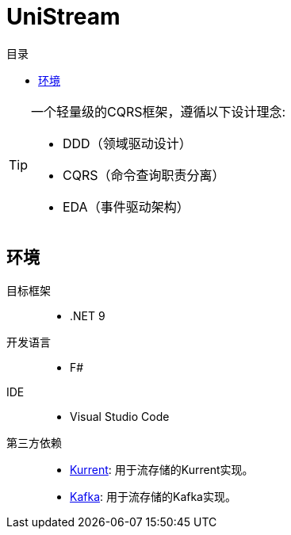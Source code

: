 :icons: font
:toc:
:toc-title: 目录

= UniStream

[TIP]
====
[.lead]
一个轻量级的CQRS框架，遵循以下设计理念:

* DDD（领域驱动设计）
* CQRS（命令查询职责分离）
* EDA（事件驱动架构）
====

== 环境
目标框架::
* .NET 9
开发语言::
* F#
IDE::
* Visual Studio Code
第三方依赖::
* https://www.kurrent.io/[Kurrent]: 用于流存储的Kurrent实现。
* https://kafka.apache.org/[Kafka]: 用于流存储的Kafka实现。